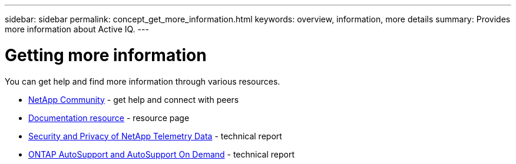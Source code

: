 ---
sidebar: sidebar
permalink: concept_get_more_information.html
keywords: overview, information, more details
summary: Provides more information about Active IQ.
---

= Getting more information
:toc: macro
:toclevels: 1
:hardbreaks:
:nofooter:
:icons: font
:linkattrs:
:imagesdir: ./media/

[.lead]

You can get help and find more information through various resources.


* link:https://community.netapp.com/t5/Products-and-Services/ct-p/products-and-solutions[NetApp Community] - get help and connect with peers
* link:ttps://www.netapp.com/us/documentation/active-iq.aspx[Documentation resource] - resource page
* link:https://www.netapp.com/us/media/tr-4688.pdf[Security and Privacy of NetApp Telemetry Data] - technical report
* link:https://www.netapp.com/us/media/tr-4444.pdf[ONTAP AutoSupport and AutoSupport On Demand] - technical report
